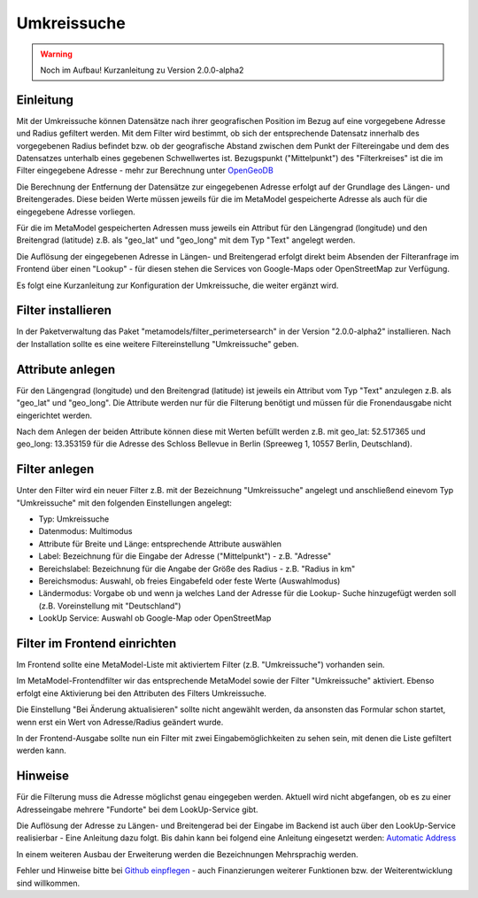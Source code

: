 .. _extended_perimetersearch:

Umkreissuche
============

.. warning:: Noch im Aufbau! Kurzanleitung zu Version 2.0.0-alpha2

Einleitung
----------

Mit der Umkreissuche können Datensätze nach ihrer geografischen Position
im Bezug auf eine vorgegebene Adresse und Radius gefiltert werden. Mit dem Filter
wird bestimmt, ob sich der entsprechende Datensatz innerhalb des vorgegebenen
Radius befindet bzw. ob der geografische Abstand zwischen dem Punkt der Filtereingabe
und dem des Datensatzes unterhalb eines gegebenen Schwellwertes ist. Bezugspunkt
("Mittelpunkt") des "Filterkreises" ist die im Filter eingegebene Adresse
- mehr zur Berechnung unter
`OpenGeoDB <http://www.mamat-online.de/umkreissuche/opengeodb.php>`_

Die Berechnung der Entfernung der Datensätze zur eingegebenen Adresse
erfolgt auf der Grundlage des Längen- und Breitengerades. Diese beiden Werte
müssen jeweils für die im MetaModel gespeicherte Adresse als auch für die
eingegebene Adresse vorliegen.

Für die im MetaModel gespeicherten Adressen muss jeweils ein Attribut für
den Längengrad (longitude) und den Breitengrad (latitude) z.B. als "geo_lat"
und "geo_long" mit dem Typ "Text" angelegt werden.

Die Auflösung der eingegebenen Adresse in Längen- und Breitengerad erfolgt
direkt beim Absenden der Filteranfrage im Frontend über einen "Lookup" -
für diesen stehen die Services von Google-Maps oder OpenStreetMap zur
Verfügung.

Es folgt eine Kurzanleitung zur Konfiguration der Umkreissuche, die weiter
ergänzt wird.


Filter installieren
-------------------

In der Paketverwaltung das Paket "metamodels/filter_perimetersearch" in der
Version "2.0.0-alpha2" installieren. Nach der Installation sollte es eine
weitere Filtereinstellung "Umkreissuche" geben.


Attribute anlegen
-----------------

Für den Längengrad (longitude) und den Breitengrad (latitude) ist jeweils ein
Attribut vom Typ "Text" anzulegen z.B. als "geo_lat" und "geo_long". Die Attribute
werden nur für die Filterung benötigt und müssen für die Fronendausgabe nicht
eingerichtet werden.

|img_attribute_01|

Nach dem Anlegen der beiden Attribute können diese mit Werten befüllt werden z.B. mit
geo_lat: 52.517365 und geo_long: 13.353159 für die Adresse des Schloss Bellevue in 
Berlin (Spreeweg 1, 10557 Berlin, Deutschland).


Filter anlegen
--------------

Unter den Filter wird ein neuer Filter z.B. mit der Bezeichnung
"Umkreissuche" angelegt und anschließend einevom Typ "Umkreissuche" mit den
folgenden Einstellungen angelegt:

* Typ: Umkreissuche
* Datenmodus: Multimodus
* Attribute für Breite und Länge: entsprechende Attribute auswählen
* Label: Bezeichnung für die Eingabe der Adresse ("Mittelpunkt") - z.B. "Adresse"
* Bereichslabel: Bezeichnung für die Angabe der Größe des Radius - z.B. "Radius in km"
* Bereichsmodus: Auswahl, ob freies Eingabefeld oder feste Werte (Auswahlmodus)
* Ländermodus: Vorgabe ob und wenn ja welches Land der Adresse für die Lookup-
  Suche hinzugefügt werden soll (z.B. Voreinstellung mit "Deutschland")
* LookUp Service: Auswahl ob Google-Map oder OpenStreetMap

|img_filter_01|


Filter im Frontend einrichten
-----------------------------

Im Frontend sollte eine MetaModel-Liste mit aktiviertem Filter
(z.B. "Umkreissuche") vorhanden sein.

Im MetaModel-Frontendfilter wir das entsprechende MetaModel sowie der
Filter "Umkreissuche" aktiviert. Ebenso erfolgt eine Aktivierung bei
den Attributen des Filters Umkreissuche.

Die Einstellung "Bei Änderung aktualisieren" sollte nicht angewählt werden,
da ansonsten das Formular schon startet, wenn erst ein Wert von Adresse/Radius
geändert wurde.

|img_fe-filter_01|

In der Frontend-Ausgabe sollte nun ein Filter mit zwei Eingabemöglichkeiten
zu sehen sein, mit denen die Liste gefiltert werden kann.

|img_fe-filter_02|


Hinweise
--------

Für die Filterung muss die Adresse möglichst genau eingegeben werden. Aktuell
wird nicht abgefangen, ob es zu einer Adresseingabe mehrere "Fundorte" bei dem
LookUp-Service gibt.

Die Auflösung der Adresse zu Längen- und Breitengerad bei der Eingabe im Backend
ist auch über den LookUp-Service realisierbar - Eine Anleitung dazu folgt. Bis
dahin kann bei folgend eine Anleitung eingesetzt werden: `Automatic Address
<http://pyropixel.de/article-reader/metamodels-tutorial-part-8.html>`_

In einem weiteren Ausbau der Erweiterung werden die Bezeichnungen Mehrsprachig
werden.

Fehler und Hinweise bitte bei `Github einpflegen <https://github.com/MetaModels/filter_perimetersearch>`_
- auch Finanzierungen weiterer Funktionen bzw. der Weiterentwicklung sind willkommen.



.. |img_attribute_01| image:: /_img/screenshots/extended/perimetersearch/attribute_01.png
.. |img_filter_01| image:: /_img/screenshots/extended/perimetersearch/filter_01.png
.. |img_fe-filter_01| image:: /_img/screenshots/extended/perimetersearch/fe-filter_01.png
.. |img_fe-filter_02| image:: /_img/screenshots/extended/perimetersearch/fe-filter_02.png



